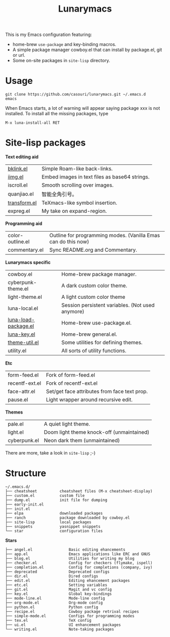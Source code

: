 #+TITLE: Lunarymacs

This is my Emacs configuration featuring:
- home-brew ~use-package~ and key-binding macros.
- A simple package manager cowboy.el that can install by package.el, git or url.
- Some on-site packages in =site-lisp= directory.

[[./screenshot.png]]

* Usage
#+BEGIN_SRC shell
git clone https://github.com/casouri/lunarymacs.git ~/.emacs.d
emacs
#+END_SRC

When Emacs starts, a lot of warning will appear saying package xxx is not installed. To install all the missing packages, type
#+BEGIN_SRC elisp
M-x luna-install-all RET
#+END_SRC

* Site-lisp packages

*Text editing aid*

| [[https://archive.casouri.cat/note/2020/simple-(back)-links-in-any-file/index.html][bklink.el]]         | Simple Roam-like back-links.                  |
| [[https://archive.casouri.cat/note/2020/embed-images-in-text-files/index.html][iimg.el]]           | Embed images in text files as base64 strings. |
| iscroll.el        | Smooth scrolling over images.                 |
| quanjiao.el       | 智能全角引号。                                |
| [[https://archive.casouri.cat/note/2020/insert-math-symbol-in-emacs/index.html][transform.el]]      | TeXmacs-like symbol insertion.                |
| expreg.el | My take on expand-region. |

*Programming aid*

| color-outline.el | Outline for programming modes. (Vanilla Emas can do this now) |
| commentary.el    | Sync README.org and Commentary.                               |

*Lunarymacs specific*

| cowboy.el            | Home-brew package manager.                       |
| cyberpunk-theme.el   | A dark custom color theme.                       |
| light-theme.el       | A light custom color theme                       |
| luna-local.el        | Session persistent variables. (Not used anymore) |
| [[https://archive.casouri.cat/note/2020/home-brew-use-package/index.html][luna-load-package.el]] | Home-brew use-package.el.                        |
| [[https://archive.casouri.cat/note/2020/home-brew-define-key/index.html][luna-key.el]]          | Home-brew general.el.                            |
| [[https://archive.casouri.cat/note/2020/emacs-theme-utility/index.html][theme-util.el]]        | Some utilities for defining themes.              |
| utility.el           | All sorts of utility functions.                  |

*Etc*

| form-feed.el   | Fork of form-feed.el                         |
| recentf-ext.el | Fork of recentf-ext.el                       |
| face-attr.el   | Set/get face attributes from face text prop. |
| pause.el       | Light wrapper around recursive edit.         |

*Themes*
| pale.el      | A quiet light theme.                      |
| light.el     | Doom light theme knock-off (unmaintained) |
| cyberpunk.el | Neon dark them (unmaintained)             |

There are more, take a look in =site-lisp= ;-)

* Structure
#+begin_example
~/.emacs.d/
├── cheatsheet          cheatsheet files (M-x cheatsheet-display)
├── custom.el           custom file
├── dump.el             init file for dumping
├── early-init.el
├── init.el
├── elpa                downloaded packages
├── ranch               package downloaded by cowboy.el
├── site-lisp           local packages
├── snippets            yasnippet snippets
└── star                configuration files
#+end_example

*Stars*

#+begin_example
├── angel.el                Basic editing ehancements
├── app.el                  Emacs applications like ERC and GNUS
├── blog.el                 Utilities for writing my blog
├── checker.el              Config for checkers (flymake, ispell)
├── completion.el           Config for completions (company, ivy)
├── deprecated              Deprecated configs
├── dir.el                  Dired configs
├── edit.el                 Editing ehancement packages
├── etc.el                  Setting variables
├── git.el                  Magit and vc config
├── key.el                  Global key-bindings
├── mode-line.el            Mode-line config
├── org-mode.el             Org-mode config
├── python.el               Python config
├── recipe.el               Cowboy package retrival recipes
├── simple-mode.el          Configs for programming modes
├── tex.el                  TeX config
├── ui.el                   UI enhancement packages
└── writing.el              Note-taking packages
#+end_example
